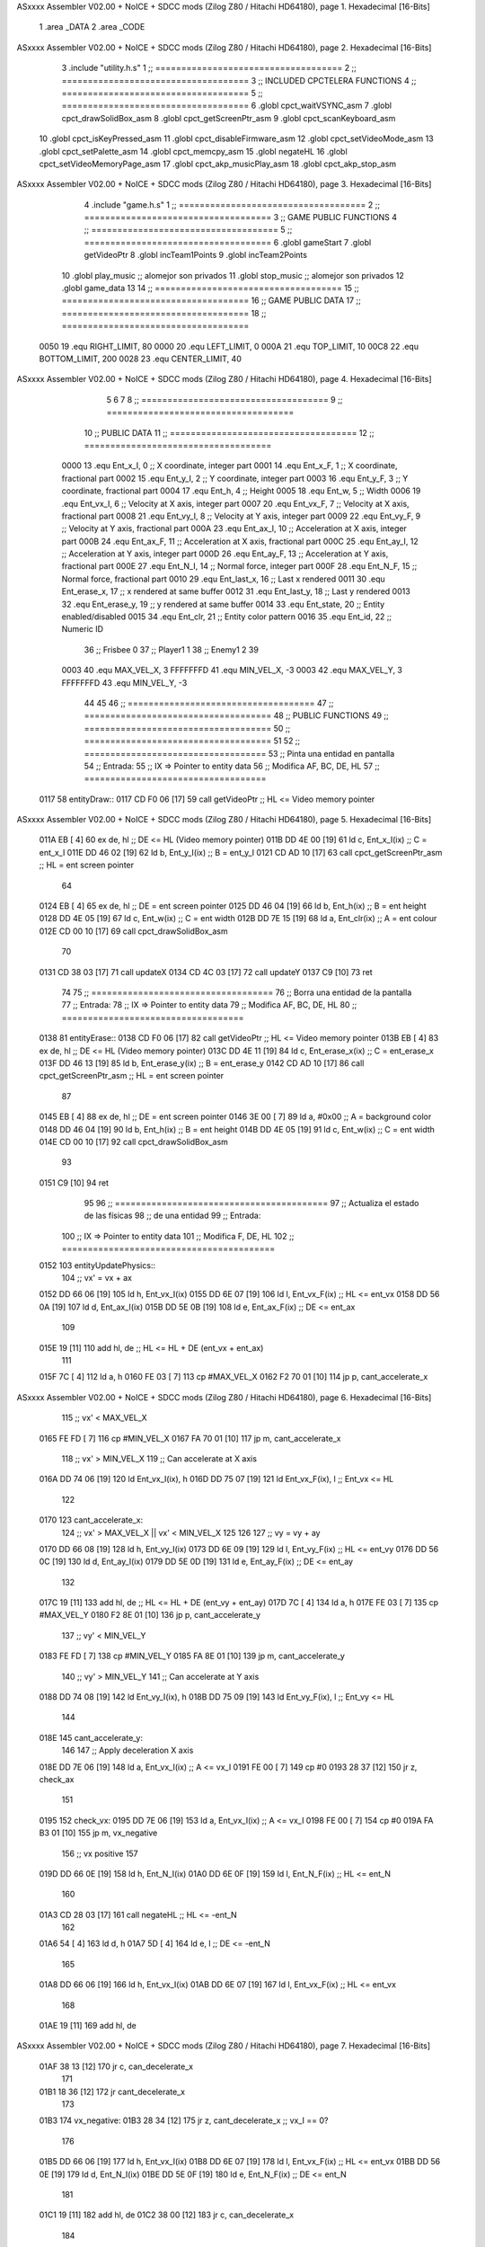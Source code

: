 ASxxxx Assembler V02.00 + NoICE + SDCC mods  (Zilog Z80 / Hitachi HD64180), page 1.
Hexadecimal [16-Bits]



                              1 .area _DATA
                              2 .area _CODE
ASxxxx Assembler V02.00 + NoICE + SDCC mods  (Zilog Z80 / Hitachi HD64180), page 2.
Hexadecimal [16-Bits]



                              3 .include "utility.h.s"
                              1 ;; ====================================
                              2 ;; ====================================
                              3 ;; INCLUDED CPCTELERA FUNCTIONS
                              4 ;; ====================================
                              5 ;; ====================================
                              6 .globl cpct_waitVSYNC_asm
                              7 .globl cpct_drawSolidBox_asm
                              8 .globl cpct_getScreenPtr_asm
                              9 .globl cpct_scanKeyboard_asm
                             10 .globl cpct_isKeyPressed_asm
                             11 .globl cpct_disableFirmware_asm
                             12 .globl cpct_setVideoMode_asm
                             13 .globl cpct_setPalette_asm
                             14 .globl cpct_memcpy_asm
                             15 .globl negateHL
                             16 .globl cpct_setVideoMemoryPage_asm
                             17 .globl cpct_akp_musicPlay_asm
                             18 .globl cpct_akp_stop_asm
ASxxxx Assembler V02.00 + NoICE + SDCC mods  (Zilog Z80 / Hitachi HD64180), page 3.
Hexadecimal [16-Bits]



                              4 .include "game.h.s"
                              1 ;; ====================================
                              2 ;; ====================================
                              3 ;; GAME PUBLIC FUNCTIONS
                              4 ;; ====================================
                              5 ;; ====================================
                              6 .globl gameStart
                              7 .globl getVideoPtr
                              8 .globl incTeam1Points
                              9 .globl incTeam2Points
                             10 .globl play_music	;; alomejor son privados
                             11 .globl stop_music	;; alomejor son privados
                             12 .globl game_data
                             13 
                             14 ;; ====================================
                             15 ;; ====================================
                             16 ;; GAME PUBLIC DATA
                             17 ;; ====================================
                             18 ;; ====================================
                     0050    19 .equ RIGHT_LIMIT,	80
                     0000    20 .equ LEFT_LIMIT,	0
                     000A    21 .equ TOP_LIMIT,	 	10
                     00C8    22 .equ BOTTOM_LIMIT,	200
                     0028    23 .equ CENTER_LIMIT,	40
ASxxxx Assembler V02.00 + NoICE + SDCC mods  (Zilog Z80 / Hitachi HD64180), page 4.
Hexadecimal [16-Bits]



                              5 
                              6 
                              7 
                              8 ;; ====================================
                              9 ;; ====================================
                             10 ;; PUBLIC DATA
                             11 ;; ====================================
                             12 ;; ====================================
                     0000    13 .equ Ent_x_I, 		0	;; X coordinate, integer part
                     0001    14 .equ Ent_x_F, 		1	;; X coordinate, fractional part
                     0002    15 .equ Ent_y_I, 		2	;; Y coordinate, integer part
                     0003    16 .equ Ent_y_F, 		3	;; Y coordinate, fractional part
                     0004    17 .equ Ent_h, 		4	;; Height
                     0005    18 .equ Ent_w, 		5	;; Width
                     0006    19 .equ Ent_vx_I,		6	;; Velocity at X axis, integer part
                     0007    20 .equ Ent_vx_F,		7	;; Velocity at X axis, fractional part
                     0008    21 .equ Ent_vy_I,		8	;; Velocity at Y axis, integer part
                     0009    22 .equ Ent_vy_F,		9	;; Velocity at Y axis, fractional part
                     000A    23 .equ Ent_ax_I,		10	;; Acceleration at X axis, integer part
                     000B    24 .equ Ent_ax_F,		11	;; Acceleration at X axis, fractional part
                     000C    25 .equ Ent_ay_I,		12	;; Acceleration at Y axis, integer part
                     000D    26 .equ Ent_ay_F,		13	;; Acceleration at Y axis, fractional part
                     000E    27 .equ Ent_N_I,		14	;; Normal force, integer part
                     000F    28 .equ Ent_N_F,		15	;; Normal force, fractional part
                     0010    29 .equ Ent_last_x,	16	;; Last x rendered
                     0011    30 .equ Ent_erase_x,	17	;; x rendered at same buffer
                     0012    31 .equ Ent_last_y,	18	;; Last y rendered
                     0013    32 .equ Ent_erase_y,	19	;; y rendered at same buffer
                     0014    33 .equ Ent_state,		20	;; Entity enabled/disabled
                     0015    34 .equ Ent_clr, 		21	;; Entity color pattern
                     0016    35 .equ Ent_id, 		22	;; Numeric ID
                             36 				;; Frisbee 	0
                             37 				;; Player1 	1
                             38 				;; Enemy1	2
                             39 
                     0003    40 .equ MAX_VEL_X, 3 
                     FFFFFFFD    41 .equ MIN_VEL_X, -3
                     0003    42 .equ MAX_VEL_Y, 3
                     FFFFFFFD    43 .equ MIN_VEL_Y, -3
                             44 
                             45 
                             46 ;; ====================================
                             47 ;; ====================================
                             48 ;; PUBLIC FUNCTIONS
                             49 ;; ====================================
                             50 ;; ====================================
                             51 
                             52 ;; ===================================
                             53 ;; Pinta una entidad en pantalla
                             54 ;; Entrada:
                             55 ;; 	IX => Pointer to entity data 
                             56 ;; Modifica AF, BC, DE, HL
                             57 ;; ===================================
   0117                      58 entityDraw::
   0117 CD F0 06      [17]   59 	call 	getVideoPtr		;; HL <= Video memory pointer
ASxxxx Assembler V02.00 + NoICE + SDCC mods  (Zilog Z80 / Hitachi HD64180), page 5.
Hexadecimal [16-Bits]



   011A EB            [ 4]   60 	ex 	de, hl			;; DE <= HL (Video memory pointer)
   011B DD 4E 00      [19]   61 	ld 	c, Ent_x_I(ix) 		;; C = ent_x_I
   011E DD 46 02      [19]   62 	ld 	b, Ent_y_I(ix) 		;; B = ent_y_I
   0121 CD AD 10      [17]   63 	call cpct_getScreenPtr_asm 	;; HL = ent screen pointer
                             64 
   0124 EB            [ 4]   65 	ex 	de, hl 			;; DE = ent screen pointer
   0125 DD 46 04      [19]   66 	ld 	b, Ent_h(ix) 		;; B = ent height
   0128 DD 4E 05      [19]   67 	ld 	c, Ent_w(ix) 		;; C = ent width
   012B DD 7E 15      [19]   68 	ld 	a, Ent_clr(ix)		;; A = ent colour
   012E CD 00 10      [17]   69 	call cpct_drawSolidBox_asm
                             70 
   0131 CD 38 03      [17]   71 	call updateX
   0134 CD 4C 03      [17]   72 	call updateY
   0137 C9            [10]   73 	ret
                             74 
                             75 ;; ===================================
                             76 ;; Borra una entidad de la pantalla
                             77 ;; Entrada:
                             78 ;; 	IX => Pointer to entity data 
                             79 ;; Modifica AF, BC, DE, HL
                             80 ;; ===================================
   0138                      81 entityErase::
   0138 CD F0 06      [17]   82 	call 	getVideoPtr		;; HL <= Video memory pointer
   013B EB            [ 4]   83 	ex 	de, hl			;; DE <= HL (Video memory pointer)
   013C DD 4E 11      [19]   84 	ld 	c, Ent_erase_x(ix)	;; C = ent_erase_x
   013F DD 46 13      [19]   85 	ld 	b, Ent_erase_y(ix)	;; B = ent_erase_y
   0142 CD AD 10      [17]   86 	call cpct_getScreenPtr_asm 	;; HL = ent screen pointer
                             87 
   0145 EB            [ 4]   88 	ex 	de, hl 			;; DE = ent screen pointer
   0146 3E 00         [ 7]   89 	ld 	a, #0x00 		;; A = background color
   0148 DD 46 04      [19]   90 	ld 	b, Ent_h(ix) 		;; B = ent height
   014B DD 4E 05      [19]   91 	ld 	c, Ent_w(ix) 		;; C = ent width
   014E CD 00 10      [17]   92 	call cpct_drawSolidBox_asm
                             93 
   0151 C9            [10]   94 	ret
                             95 
                             96 ;; =========================================
                             97 ;; Actualiza el estado de las físicas
                             98 ;; 	de una entidad
                             99 ;; Entrada:
                            100 ;; 	IX => Pointer to entity data
                            101 ;; Modifica F, DE, HL
                            102 ;; =========================================
   0152                     103 entityUpdatePhysics::
                            104 	;; vx' = vx + ax
   0152 DD 66 06      [19]  105 	ld 	h, Ent_vx_I(ix)
   0155 DD 6E 07      [19]  106 	ld 	l, Ent_vx_F(ix)		;; HL <= ent_vx
   0158 DD 56 0A      [19]  107 	ld 	d, Ent_ax_I(ix)
   015B DD 5E 0B      [19]  108 	ld 	e, Ent_ax_F(ix)		;; DE <= ent_ax
                            109 
   015E 19            [11]  110 	add 	hl, de 			;; HL <= HL + DE (ent_vx + ent_ax)
                            111 
   015F 7C            [ 4]  112 	ld 	a, h
   0160 FE 03         [ 7]  113 	cp 	#MAX_VEL_X
   0162 F2 70 01      [10]  114 	jp 	p, cant_accelerate_x
ASxxxx Assembler V02.00 + NoICE + SDCC mods  (Zilog Z80 / Hitachi HD64180), page 6.
Hexadecimal [16-Bits]



                            115 		;; vx' < MAX_VEL_X
   0165 FE FD         [ 7]  116 		cp 	#MIN_VEL_X
   0167 FA 70 01      [10]  117 		jp 	m, cant_accelerate_x
                            118 			;; vx' > MIN_VEL_X
                            119 			;; Can accelerate at X axis
   016A DD 74 06      [19]  120 			ld 	Ent_vx_I(ix), h
   016D DD 75 07      [19]  121 			ld 	Ent_vx_F(ix), l		;; Ent_vx <= HL
                            122 
   0170                     123 	cant_accelerate_x:
                            124 	;; vx' > MAX_VEL_X || vx' < MIN_VEL_X
                            125 
                            126 
                            127 	;; vy = vy + ay
   0170 DD 66 08      [19]  128 	ld 	h, Ent_vy_I(ix)
   0173 DD 6E 09      [19]  129 	ld 	l, Ent_vy_F(ix)		;; HL <= ent_vy
   0176 DD 56 0C      [19]  130 	ld 	d, Ent_ay_I(ix)
   0179 DD 5E 0D      [19]  131 	ld 	e, Ent_ay_F(ix)		;; DE <= ent_ay
                            132 
   017C 19            [11]  133 	add 	hl, de 			;; HL <= HL + DE (ent_vy + ent_ay)
   017D 7C            [ 4]  134 	ld 	a, h
   017E FE 03         [ 7]  135 	cp 	#MAX_VEL_Y
   0180 F2 8E 01      [10]  136 	jp 	p, cant_accelerate_y
                            137 		;; vy' < MIN_VEL_Y
   0183 FE FD         [ 7]  138 		cp 	#MIN_VEL_Y
   0185 FA 8E 01      [10]  139 		jp 	m, cant_accelerate_y
                            140 			;; vy' > MIN_VEL_Y
                            141 			;; Can accelerate at Y axis
   0188 DD 74 08      [19]  142 			ld 	Ent_vy_I(ix), h
   018B DD 75 09      [19]  143 			ld 	Ent_vy_F(ix), l		;; Ent_vy <= HL
                            144 
   018E                     145 	cant_accelerate_y:
                            146 
                            147 	;; Apply deceleration X axis
   018E DD 7E 06      [19]  148 	ld 	a, Ent_vx_I(ix)		;; A <= vx_I
   0191 FE 00         [ 7]  149 	cp 	#0
   0193 28 37         [12]  150 	jr	z, check_ax
                            151 
   0195                     152 	check_vx:
   0195 DD 7E 06      [19]  153 		ld 	a, Ent_vx_I(ix)		;; A <= vx_I
   0198 FE 00         [ 7]  154 		cp 	#0
   019A FA B3 01      [10]  155 		jp	m, vx_negative
                            156 			;; vx positive
                            157 
   019D DD 66 0E      [19]  158 			ld 	h, Ent_N_I(ix)
   01A0 DD 6E 0F      [19]  159 			ld 	l, Ent_N_F(ix)		;; HL <= ent_N
                            160 
   01A3 CD 28 03      [17]  161 			call 	negateHL		;; HL <= -ent_N
                            162 
   01A6 54            [ 4]  163 			ld 	d, h
   01A7 5D            [ 4]  164 			ld 	e, l			;; DE <= -ent_N
                            165 
   01A8 DD 66 06      [19]  166 			ld 	h, Ent_vx_I(ix)
   01AB DD 6E 07      [19]  167 			ld 	l, Ent_vx_F(ix)		;; HL <= ent_vx
                            168 
   01AE 19            [11]  169 			add 	hl, de
ASxxxx Assembler V02.00 + NoICE + SDCC mods  (Zilog Z80 / Hitachi HD64180), page 7.
Hexadecimal [16-Bits]



   01AF 38 13         [12]  170 			jr	c, can_decelerate_x
                            171 
   01B1 18 36         [12]  172 			jr cant_decelerate_x
                            173 
   01B3                     174 		vx_negative:
   01B3 28 34         [12]  175 			jr 	z, cant_decelerate_x	;; vx_I == 0?
                            176 
   01B5 DD 66 06      [19]  177 			ld 	h, Ent_vx_I(ix)
   01B8 DD 6E 07      [19]  178 			ld 	l, Ent_vx_F(ix)		;; HL <= ent_vx
   01BB DD 56 0E      [19]  179 			ld 	d, Ent_N_I(ix)
   01BE DD 5E 0F      [19]  180 			ld 	e, Ent_N_F(ix)		;; DE <= ent_N
                            181 
   01C1 19            [11]  182 			add 	hl, de
   01C2 38 00         [12]  183 			jr	c, can_decelerate_x
                            184 
   01C4                     185 			can_decelerate_x:
   01C4 DD 74 06      [19]  186 				ld 	Ent_vx_I(ix), h
   01C7 DD 75 07      [19]  187 				ld 	Ent_vx_F(ix), l		;; Ent_vx <= HL
                            188 
   01CA 18 1D         [12]  189 				jr cant_decelerate_x
   01CC                     190 	check_ax:
   01CC DD 7E 0A      [19]  191 		ld	a, Ent_ax_I(ix)
   01CF FE 00         [ 7]  192 		cp 	#0
   01D1 20 C2         [12]  193 		jr	nz, check_vx
   01D3 DD 7E 0B      [19]  194 		ld	a, Ent_ax_F(ix)
   01D6 FE 00         [ 7]  195 		cp 	#0
   01D8 20 BB         [12]  196 		jr	nz, check_vx
                            197 			;; vx_I == 0 && ax == 0
   01DA DD 7E 16      [19]  198 			ld	a, Ent_id(ix)
   01DD FE 00         [ 7]  199 			cp	#0
   01DF 28 08         [12]  200 			jr	z, cant_decelerate_x	;; If Ent_id == frisbee_id, cant_decelerate_x
                            201 
   01E1 DD 36 06 00   [19]  202 			ld	Ent_vx_I(ix), #0
   01E5 DD 36 07 00   [19]  203 			ld	Ent_vx_F(ix), #0	;; Ent_vx <= 0
                            204 
                            205 
   01E9                     206 	cant_decelerate_x:
                            207 
                            208 	;; Apply deceleration Y axis
   01E9 DD 7E 08      [19]  209 	ld 	a, Ent_vy_I(ix)		;; A <= vy_I
   01EC FE 00         [ 7]  210 	cp 	#0
   01EE 28 35         [12]  211 	jr	z, check_ay
                            212 
   01F0                     213 	check_vy:
   01F0 DD 7E 08      [19]  214 		ld 	a, Ent_vy_I(ix)		;; A <= vy_I
   01F3 FE 00         [ 7]  215 		cp 	#0
   01F5 FA 0E 02      [10]  216 		jp	m, vy_negative
                            217 
                            218 			;; vy positive
   01F8 DD 66 0E      [19]  219 			ld 	h, Ent_N_I(ix)
   01FB DD 6E 0F      [19]  220 			ld 	l, Ent_N_F(ix)		;; HL <= ent_N
                            221 
   01FE CD 28 03      [17]  222 			call 	negateHL		;; HL <= -ent_N
                            223 
   0201 54            [ 4]  224 			ld 	d, h
ASxxxx Assembler V02.00 + NoICE + SDCC mods  (Zilog Z80 / Hitachi HD64180), page 8.
Hexadecimal [16-Bits]



   0202 5D            [ 4]  225 			ld 	e, l			;; DE <= -ent_N
                            226 
   0203 DD 66 08      [19]  227 			ld 	h, Ent_vy_I(ix)
   0206 DD 6E 09      [19]  228 			ld 	l, Ent_vy_F(ix)		;; HL <= ent_vy
                            229 
   0209 19            [11]  230 			add 	hl, de
   020A 38 11         [12]  231 			jr	c, can_decelerate_y
                            232 
   020C 18 34         [12]  233 			jr cant_decelerate_y
                            234 
   020E                     235 		vy_negative:
   020E DD 66 08      [19]  236 			ld 	h, Ent_vy_I(ix)
   0211 DD 6E 09      [19]  237 			ld 	l, Ent_vy_F(ix)		;; HL <= ent_vy
   0214 DD 56 0E      [19]  238 			ld 	d, Ent_N_I(ix)
   0217 DD 5E 0F      [19]  239 			ld 	e, Ent_N_F(ix)		;; DE <= ent_N
                            240 
   021A 19            [11]  241 			add 	hl, de
   021B 38 00         [12]  242 			jr	c, can_decelerate_y
                            243 
   021D                     244 			can_decelerate_y:
   021D DD 74 08      [19]  245 				ld 	Ent_vy_I(ix), h
   0220 DD 75 09      [19]  246 				ld 	Ent_vy_F(ix), l		;; Ent_vy <= HL
                            247 
                            248 
   0223 18 1D         [12]  249 				jr cant_decelerate_y
   0225                     250 	check_ay:
   0225 DD 7E 0C      [19]  251 		ld	a, Ent_ay_I(ix)
   0228 FE 00         [ 7]  252 		cp 	#0
   022A 20 C4         [12]  253 		jr	nz, check_vy
   022C DD 7E 0D      [19]  254 		ld	a, Ent_ay_F(ix)
   022F FE 00         [ 7]  255 		cp 	#0
   0231 20 BD         [12]  256 		jr	nz, check_vy
                            257 			;; vy_I == 0 && ay == 0
   0233 DD 7E 16      [19]  258 			ld	a, Ent_id(ix)
   0236 FE 00         [ 7]  259 			cp	#0
   0238 28 08         [12]  260 			jr	z, cant_decelerate_y	;; If Ent_id == frisbee_id, cant_decelerate_y
                            261 			
   023A DD 36 08 00   [19]  262 			ld	Ent_vy_I(ix), #0
   023E DD 36 09 00   [19]  263 			ld	Ent_vy_F(ix), #0	;; Ent_vy <= 0
                            264 
   0242                     265 	cant_decelerate_y:
                            266 
   0242 DD 36 0A 00   [19]  267 	ld 	Ent_ax_I(ix), #0	;; 
   0246 DD 36 0B 00   [19]  268 	ld 	Ent_ax_F(ix), #0	;; ax = 0
   024A DD 36 0C 00   [19]  269 	ld 	Ent_ay_I(ix), #0	;; 
   024E DD 36 0D 00   [19]  270 	ld 	Ent_ay_F(ix), #0	;; ay = 0
                            271 
   0252 C9            [10]  272 	ret
                            273 
                            274 ;; =========================================
                            275 ;; Comprueba si existe colision entre
                            276 ;; dos entidades.
                            277 ;; Entrada:
                            278 ;; 	IX => Pointer to entity 1 data
                            279 ;; 	HL => Pointer to entity 2 data
ASxxxx Assembler V02.00 + NoICE + SDCC mods  (Zilog Z80 / Hitachi HD64180), page 9.
Hexadecimal [16-Bits]



                            280 ;; Modifica AF, B, HL, IX
                            281 ;; Devuelve:
                            282 ;; 	A <==== 0 si no hay colisión, y la
                            283 ;; 		diferencia absoluta entre
                            284 ;;		las x, en caso de colisión
                            285 ;; =========================================
   0253 00 00               286 ent1_ptr: .dw #0000
   0255 00 00               287 ent2_ptr: .dw #0000
   0257                     288 entityCheckCollision::
                            289 	;;
                            290 	;; If (ent1_x + ent1_w <= ent2_x) no collision
                            291 	;; ent1_x + ent1_w - ent2_x <= 0  no collision
                            292 	;;
   0257 DD 22 53 02   [20]  293 	ld 	(ent1_ptr), ix 		;; ent1_ptr <= IX
   025B 22 55 02      [16]  294 	ld 	(ent2_ptr), hl 		;; ent2_ptr <= HL
                            295 
   025E DD 7E 00      [19]  296 	ld 	a, Ent_x_I(ix)		;; A <= ent1_x
   0261 DD 86 05      [19]  297 	add 	Ent_w(ix)		;; A <= A + ent1_w
   0264 DD 2A 55 02   [20]  298 	ld 	ix, (ent2_ptr)		;; IX <= ent 2
   0268 DD 96 00      [19]  299 	sub 	Ent_x_I(ix)		;; A <= A - ent2_x
   026B F2 70 02      [10]  300 	jp 	p, collision_XR		;; A > 0? lo contrario a A <= 0
                            301 
   026E 18 39         [12]  302 	jr 	no_collision
                            303 
                            304 	;; Puede haber colisión en el eje X, ent2 está por la izda de ent1
   0270                     305 	collision_XR:
                            306 		;; Guardar en b el resultado de la anterior operación (ent1_x + ent1_w - ent2_x)
   0270 47            [ 4]  307 		ld 	b, a 		;; B <= A
                            308 		;;
                            309 		;; If (ent2_x + ent2_w <= ent1_x) no collision
                            310 		;; ent2_x + ent2_w - ent1_x <= 0
                            311 		;; 
   0271 DD 7E 00      [19]  312 		ld 	a, Ent_x_I(ix)		;; A <= ent2_x
   0274 DD 86 05      [19]  313 		add 	Ent_w(ix) 		;; A <= A + ent2_w
   0277 DD 2A 53 02   [20]  314 		ld 	ix, (ent1_ptr)		;; IX <= ent 1
   027B DD 96 00      [19]  315 		sub 	Ent_x_I(ix)		;; A <= A - ent1_x
   027E F2 83 02      [10]  316 		jp 	p, collision_XL		;; A > 0? lo contrario a A <= 0
                            317 
   0281 18 26         [12]  318 		jr 	no_collision
                            319 	;; Hay colisión en el eje X e Y, ent2 está entre la izda y la dcha de ent1
   0283                     320 	collision_XL:
                            321 		;;
                            322 		;; If (ent1_y + ent1_h <= ent2_y) no collision
                            323 		;; ent1_y + ent1_h - ent2_y <= 0
                            324 		;;
   0283 DD 7E 02      [19]  325 		ld 	a, Ent_y_I(ix)		;; A <= ent1_x
   0286 DD 86 04      [19]  326 		add 	Ent_h(ix)		;; A <= A + ent1_w
   0289 DD 2A 55 02   [20]  327 		ld 	ix, (ent2_ptr)		;; IX <= ent 2
   028D DD 96 02      [19]  328 		sub 	Ent_y_I(ix)		;; A <= A - ent2_x
   0290 F2 95 02      [10]  329 		jp 	p, collision_YB		;; A > 0? lo contrario a A <= 0
                            330 
   0293 18 14         [12]  331 		jr 	no_collision
                            332 
                            333 	;; Puede haber colisión en el eje Y, ent2 está por arriba de ent1
   0295                     334 	collision_YB:
ASxxxx Assembler V02.00 + NoICE + SDCC mods  (Zilog Z80 / Hitachi HD64180), page 10.
Hexadecimal [16-Bits]



                            335 		;;
                            336 		;; If (ent2_y + ent2_h <= ent1_y) no collision
                            337 		;; ent2_y + ent2_h - ent1_y <= 0
                            338 		;; 
   0295 DD 7E 02      [19]  339 		ld 	a, Ent_y_I(ix)		;; A <= ent2_y
   0298 DD 86 04      [19]  340 		add 	Ent_h(ix) 		;; A <= A + ent2_h
   029B DD 2A 53 02   [20]  341 		ld 	ix, (ent1_ptr)		;; IX <= ent 1
   029F DD 96 02      [19]  342 		sub 	Ent_y_I(ix)		;; A <= A - ent1_y
   02A2 F2 A7 02      [10]  343 		jp 	p, collision_YT		;; A > 0? lo contrario a A <= 0
                            344 
   02A5 18 02         [12]  345 		jr 	no_collision
                            346 
                            347 	;; Hay colisión en el eje Y, ent2 está entre arriba y abajo de ent1
   02A7                     348 	collision_YT:
                            349 
                            350 	;; A == ent1_x + ent1_w - ent2_x, A es mínimo 1
   02A7 78            [ 4]  351 	ld 	a, b
                            352 
   02A8 C9            [10]  353 	ret
                            354 
   02A9                     355 	no_collision:
   02A9 3E 00         [ 7]  356 	ld 	a, #0 	;; A == 0 si no hay colisión
   02AB C9            [10]  357 	ret
                            358 
                            359 
                            360 ;; =========================================
                            361 ;; Actualiza la posición de la entidad
                            362 ;; Entrada:
                            363 ;; 	IX => Pointer to entity data
                            364 ;; Modifica AF, B, DE, HL, IX
                            365 ;; =========================================
   02AC                     366 entityUpdatePosition::
                            367 
                            368 	;; x' = x + vx_I
   02AC DD 56 06      [19]  369 	ld 	d, Ent_vx_I(ix) 	
   02AF DD 5E 07      [19]  370 	ld 	e, Ent_vx_F(ix)		;; DE <= ent_vx
                            371 
   02B2 DD 66 00      [19]  372 	ld 	h, Ent_x_I(ix) 		;; 
   02B5 DD 6E 01      [19]  373 	ld 	l, Ent_x_F(ix)		;; HL <= Ent_x
                            374 
   02B8 19            [11]  375 	add 	hl, de 			;; HL <= HL + DE (x + vx)
                            376 
   02B9 7C            [ 4]  377 	ld 	a, h 			;; B <= H (x_I + vx_I) integer part
   02BA FE 00         [ 7]  378 	cp 	#LEFT_LIMIT
   02BC FA CD 02      [10]  379 	jp 	m, check_left		;; LIMIT_LEFT > x_I + vx_I? can't move
                            380 		;; can move left
   02BF DD 86 05      [19]  381 		add 	Ent_w(ix) 		;; A <= w + x_I + vx_I
   02C2 47            [ 4]  382 		ld	b, a
   02C3 3E 50         [ 7]  383 		ld 	a, #RIGHT_LIMIT
   02C5 B8            [ 4]  384 		cp	b
   02C6 38 0E         [12]  385 		jr 	c, check_right	;; RIGHT_LIMIT < w + x_I + vx_I? can't move
                            386 			;; can move
   02C8 CD 31 03      [17]  387 			call setX 		;; Ent_x <= HL (x + vx)
                            388 
   02CB 18 14         [12]  389 			jr check_y
ASxxxx Assembler V02.00 + NoICE + SDCC mods  (Zilog Z80 / Hitachi HD64180), page 11.
Hexadecimal [16-Bits]



                            390 
   02CD                     391 	check_left:
   02CD 26 00         [ 7]  392 		ld 	h, #LEFT_LIMIT
   02CF 2E 00         [ 7]  393 		ld 	l, #0
   02D1 CD 31 03      [17]  394 		call	setX 			;; Ent_x <= LEFT_LIMIT
   02D4 18 0B         [12]  395 			jr check_y
                            396 
   02D6                     397 	check_right:
   02D6 3E 50         [ 7]  398 		ld 	a, #RIGHT_LIMIT
   02D8 DD 96 05      [19]  399 		sub	a, Ent_w(ix)
   02DB 67            [ 4]  400 		ld 	h, a
   02DC 2E 00         [ 7]  401 		ld 	l, #0
   02DE CD 31 03      [17]  402 		call	setX 			;; Ent_x <= RIGHT_LIMIT
                            403 
   02E1                     404 	check_y:
                            405 	;; y' = y + vy_I*2
   02E1 DD 56 08      [19]  406 	ld 	d, Ent_vy_I(ix) 	
   02E4 DD 5E 09      [19]  407 	ld 	e, Ent_vy_F(ix)		;; DE <= ent_vy
                            408 
   02E7 DD 66 02      [19]  409 	ld 	h, Ent_y_I(ix) 		;; 
   02EA DD 6E 03      [19]  410 	ld 	l, Ent_y_F(ix)		;; HL <= Ent_y
                            411 
   02ED 19            [11]  412 	add 	hl, de 			;; HL <= HL + DE (y + vy)
   02EE 19            [11]  413 	add 	hl, de 			;; HL <= HL + DE (y + vy)
                            414 
   02EF 7C            [ 4]  415 	ld 	a,h	 		;; A <= H (y_I + vy_I) integer part
   02F0 FE 0A         [ 7]  416 	cp 	#TOP_LIMIT
   02F2 DA 04 03      [10]  417 	jp 	c, check_top		;; TOP_LIMIT > y_I + vy_I? can't move
                            418 		;; can move up
   02F5 7C            [ 4]  419 		ld 	a, h
   02F6 DD 86 04      [19]  420 		add 	Ent_h(ix) 		;; A <= h + y_I + vy_I
   02F9 47            [ 4]  421 		ld	b, a
   02FA 3E C8         [ 7]  422 		ld 	a, #BOTTOM_LIMIT
   02FC B8            [ 4]  423 		cp	b
   02FD DA 0D 03      [10]  424 		jp 	c, check_bot		;; BOTTOM_LIMIT < h + y_I + vy_I? can't move
                            425 			;; can move
   0300 CD 45 03      [17]  426 			call 	setY			;; Ent_y <= HL (y + vy)
                            427 
   0303 C9            [10]  428 			ret
                            429 
                            430 	;; CONTROL STRUCTURES: http://tutorials.eeems.ca/ASMin28Days/lesson/day07.html
                            431 
   0304                     432 	check_top:
   0304 26 0A         [ 7]  433 		ld 	h, #TOP_LIMIT
   0306 2E 00         [ 7]  434 		ld 	l, #0
   0308 CD 45 03      [17]  435 		call 	setY				;; Ent_y <= TOP_LIMIT
   030B 18 0B         [12]  436 		jr bounce
                            437 
   030D                     438 	check_bot:
   030D 3E C8         [ 7]  439 		ld 	a, #BOTTOM_LIMIT
   030F DD 96 04      [19]  440 		sub	a, Ent_h(ix)
   0312 67            [ 4]  441 		ld 	h, a
   0313 2E 00         [ 7]  442 		ld 	l, #0
   0315 CD 45 03      [17]  443 		call 	setY				;; Ent_y <= BOTTOM_LIMIT
                            444 
ASxxxx Assembler V02.00 + NoICE + SDCC mods  (Zilog Z80 / Hitachi HD64180), page 12.
Hexadecimal [16-Bits]



   0318                     445 	bounce:
   0318 DD 66 08      [19]  446 			ld 	h, Ent_vy_I(ix)
   031B DD 6E 09      [19]  447 			ld 	l, Ent_vy_F(ix)		;; HL <= Ent_vy
                            448 
   031E CD 28 03      [17]  449 			call 	negateHL
                            450 
   0321 DD 74 08      [19]  451 			ld 	Ent_vy_I(ix), h
   0324 DD 75 09      [19]  452 			ld 	Ent_vy_F(ix), l		;; Ent_vy <= HL negated
                            453 
   0327 C9            [10]  454 		ret
                            455 
                            456 ;; =========================================
                            457 ;; Inverts HL value
                            458 ;; Entrada:
                            459 ;; 	HL => value we are going to negate
                            460 ;; Modifica AF, HL
                            461 ;; Devuelve:
                            462 ;; 	HL <= HL value negated
                            463 ;; =========================================
   0328                     464 negateHL::
   0328 3E 00         [ 7]  465 	ld 	a, #0			;;
   032A AF            [ 4]  466 	xor	a			;;
   032B 95            [ 4]  467 	sub	l			;;
   032C 6F            [ 4]  468 	ld	l,a			;;
   032D 9F            [ 4]  469 	sbc	a,a			;;
   032E 94            [ 4]  470 	sub	h			;;
   032F 67            [ 4]  471 	ld	h,a			;; negate HL
                            472 
   0330 C9            [10]  473 	ret
                            474 
                            475 ;; ====================================
                            476 ;; ====================================
                            477 ;; PRIVATE FUNCTIONS
                            478 ;; ====================================
                            479 ;; ====================================
                            480 
                            481 
                            482 
                            483 ;; =========================================
                            484 ;; Modifica la x de la entidad a la pasada
                            485 ;; 	por parámetro
                            486 ;; Entrada:
                            487 ;; 	IX => Pointer to entity data
                            488 ;; 	HL => value we are going to set
                            489 ;; Modifica AF
                            490 ;; =========================================
   0331                     491 setX:
   0331 DD 74 00      [19]  492 	ld	Ent_x_I(ix), h
   0334 DD 75 01      [19]  493 	ld	Ent_x_F(ix), l		;; Ent_x_I <= HL
                            494 
   0337 C9            [10]  495 	ret
                            496 
                            497 
                            498 ;; =========================================
                            499 ;; Modifica las de últimas posiciones X
ASxxxx Assembler V02.00 + NoICE + SDCC mods  (Zilog Z80 / Hitachi HD64180), page 13.
Hexadecimal [16-Bits]



                            500 ;	de la entidad
                            501 ;; Entrada:
                            502 ;; 	IX => Pointer to entity data
                            503 ;; Modifica AF
                            504 ;; =========================================
   0338                     505 updateX:
   0338 DD 7E 10      [19]  506 	ld	a, Ent_last_x(ix)
   033B DD 77 11      [19]  507 	ld 	Ent_erase_x(ix), a	;; Ent_erase_x <= Ent_last_x
                            508 
   033E DD 7E 00      [19]  509 	ld	a, Ent_x_I(ix)
   0341 DD 77 10      [19]  510 	ld 	Ent_last_x(ix), a	;; Ent_last_x <= Ent_x_I
   0344 C9            [10]  511 	ret
                            512 
                            513 
                            514 ;; =========================================
                            515 ;; Modifica la y de la entidad a la pasada
                            516 ;; 	por parámetro
                            517 ;; Entrada:
                            518 ;; 	IX => Pointer to entity data
                            519 ;; 	HL => value we are going to set
                            520 ;; Modifica AF
                            521 ;; =========================================
   0345                     522 setY:
                            523 
   0345 DD 74 02      [19]  524 	ld	Ent_y_I(ix), h
   0348 DD 75 03      [19]  525 	ld	Ent_y_F(ix), l		;; Ent_y_I <= HL
                            526 
   034B C9            [10]  527 	ret
                            528 
                            529 
                            530 ;; =========================================
                            531 ;; Modifica las de últimas posiciones Y
                            532 ;	de la entidad
                            533 ;; Entrada:
                            534 ;; 	IX => Pointer to entity data
                            535 ;; Modifica AF
                            536 ;; =========================================
   034C                     537 updateY:
   034C DD 7E 12      [19]  538 	ld	a, Ent_last_y(ix)
   034F DD 77 13      [19]  539 	ld 	Ent_erase_y(ix), a	;; Ent_erase_y <= Ent_last_y
                            540 
   0352 DD 7E 02      [19]  541 	ld	a, Ent_y_I(ix)
   0355 DD 77 12      [19]  542 	ld 	Ent_last_y(ix), a	;; Ent_last_y <= Ent_y_I
   0358 C9            [10]  543 	ret

